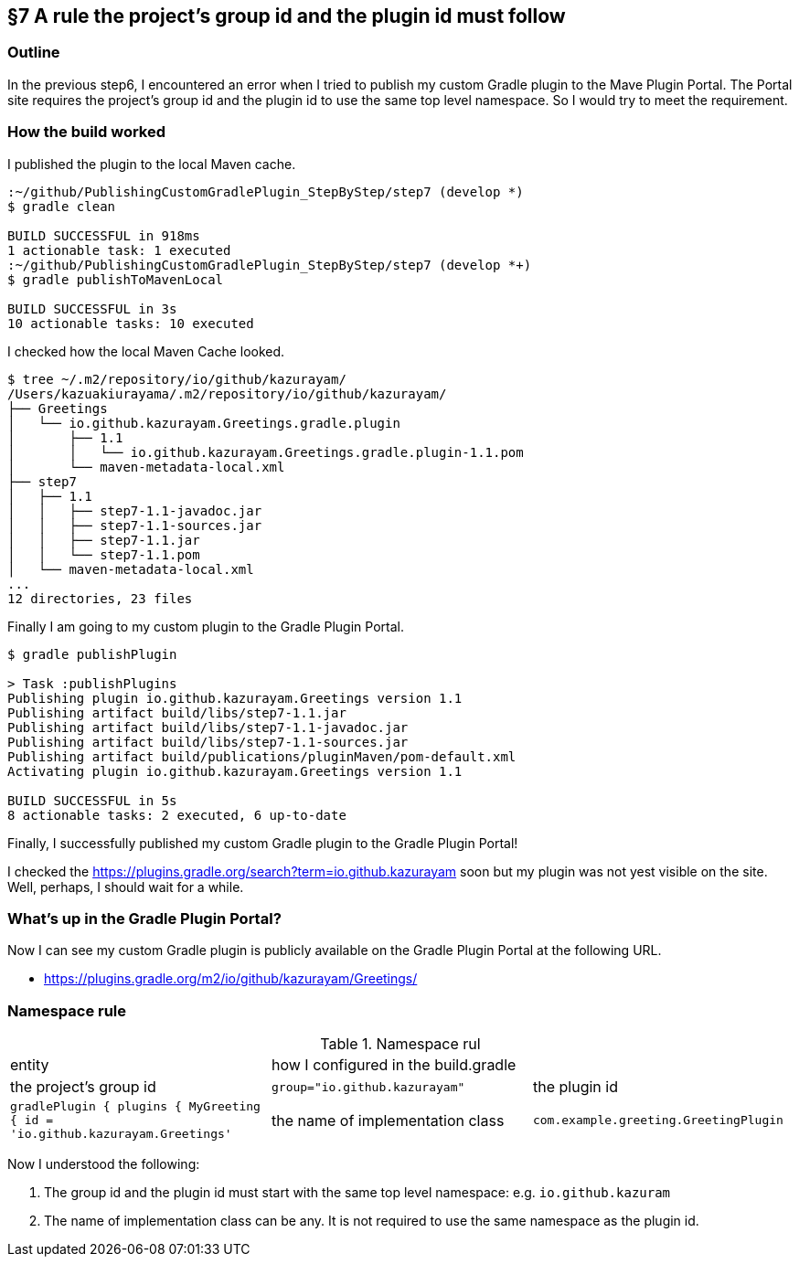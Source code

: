 == §7 A rule the project's group id and the plugin id must follow

=== Outline

In the previous step6, I encountered an error when I tried to publish my custom Gradle plugin to the Mave Plugin Portal. The Portal site requires the project's group id and the plugin id to use the same top level namespace. So I would try to meet the requirement.

=== How the build worked

I published the plugin to the local Maven cache.

[source]
----
:~/github/PublishingCustomGradlePlugin_StepByStep/step7 (develop *)
$ gradle clean

BUILD SUCCESSFUL in 918ms
1 actionable task: 1 executed
:~/github/PublishingCustomGradlePlugin_StepByStep/step7 (develop *+)
$ gradle publishToMavenLocal

BUILD SUCCESSFUL in 3s
10 actionable tasks: 10 executed
----

I checked how the local Maven Cache looked.

[source]
----
$ tree ~/.m2/repository/io/github/kazurayam/
/Users/kazuakiurayama/.m2/repository/io/github/kazurayam/
├── Greetings
│   └── io.github.kazurayam.Greetings.gradle.plugin
│       ├── 1.1
│       │   └── io.github.kazurayam.Greetings.gradle.plugin-1.1.pom
│       └── maven-metadata-local.xml
├── step7
│   ├── 1.1
│   │   ├── step7-1.1-javadoc.jar
│   │   ├── step7-1.1-sources.jar
│   │   ├── step7-1.1.jar
│   │   └── step7-1.1.pom
│   └── maven-metadata-local.xml
...
12 directories, 23 files
----

Finally I am going to my custom plugin to the Gradle Plugin Portal.

[source]
----
$ gradle publishPlugin

> Task :publishPlugins
Publishing plugin io.github.kazurayam.Greetings version 1.1
Publishing artifact build/libs/step7-1.1.jar
Publishing artifact build/libs/step7-1.1-javadoc.jar
Publishing artifact build/libs/step7-1.1-sources.jar
Publishing artifact build/publications/pluginMaven/pom-default.xml
Activating plugin io.github.kazurayam.Greetings version 1.1

BUILD SUCCESSFUL in 5s
8 actionable tasks: 2 executed, 6 up-to-date
----

Finally, I successfully published my custom Gradle plugin to the Gradle Plugin Portal!

I checked the link:https://plugins.gradle.org/search?term=io.github.kazurayam[] soon but my plugin was not yest visible on the site. Well, perhaps, I should wait for a while.

=== What's up in the Gradle Plugin Portal?

Now I can see my custom Gradle plugin is publicly available on the Gradle Plugin Portal at the following URL.

* link:https://plugins.gradle.org/m2/io/github/kazurayam/Greetings/[]

=== Namespace rule

.Namespace rul
|===
|entity|how I configured in the build.gradle|
|the project's group id
|`group="io.github.kazurayam"`

|the plugin id
|```gradlePlugin {
    plugins {
        MyGreeting {
            id = 'io.github.kazurayam.Greetings'```

|the name of implementation class
|`com.example.greeting.GreetingPlugin`
|===

Now I understood the following:

1. The group id and the plugin id must start with the same top level namespace: e.g. `io.github.kazuram`
2. The name of implementation class can be any. It is not required to use the same namespace as the plugin id.

